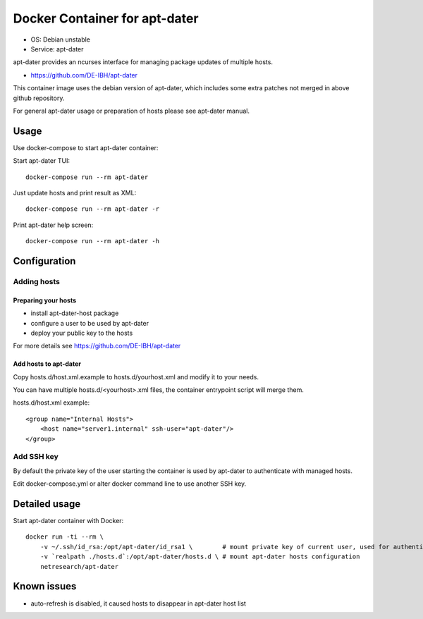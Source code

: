 Docker Container for apt-dater
==============================

- OS: Debian unstable
- Service: apt-dater

apt-dater provides an ncurses interface for managing package updates of multiple
hosts.

- https://github.com/DE-IBH/apt-dater

This container image uses the debian version of apt-dater, which includes some
extra patches not merged in above github repository.

For general apt-dater usage or preparation of hosts please see apt-dater manual.

Usage
-----

Use docker-compose to start apt-dater container:

Start apt-dater TUI::
    
    docker-compose run --rm apt-dater


Just update hosts and print result as XML::
    
    docker-compose run --rm apt-dater -r


Print apt-dater help screen::
    
    docker-compose run --rm apt-dater -h


Configuration
-------------

Adding hosts
............

Preparing your hosts
,,,,,,,,,,,,,,,,,,,,

- install apt-dater-host package
- configure a user to be used by apt-dater
- deploy your public key to the hosts

For more details see https://github.com/DE-IBH/apt-dater

Add hosts to apt-dater
,,,,,,,,,,,,,,,,,,,,,,

Copy hosts.d/host.xml.example to hosts.d/yourhost.xml and modify it to your needs.

You can have multiple hosts.d/<yourhost>.xml files, the container entrypoint script
will merge them.

hosts.d/host.xml example::
    
    <group name="Internal Hosts">
        <host name="server1.internal" ssh-user="apt-dater"/>
    </group>


Add SSH key
...........

By default the private key of the user starting the container is used by apt-dater
to authenticate with managed hosts.

Edit docker-compose.yml or alter docker command line to use another SSH key.


Detailed usage
--------------

Start apt-dater container with Docker::

    docker run -ti --rm \
        -v ~/.ssh/id_rsa:/opt/apt-dater/id_rsa1 \        # mount private key of current user, used for authentication against apt-dater managed hosts
        -v `realpath ./hosts.d`:/opt/apt-dater/hosts.d \ # mount apt-dater hosts configuration
        netresearch/apt-dater

Known issues
------------

- auto-refresh is disabled, it caused hosts to disappear in apt-dater host list

